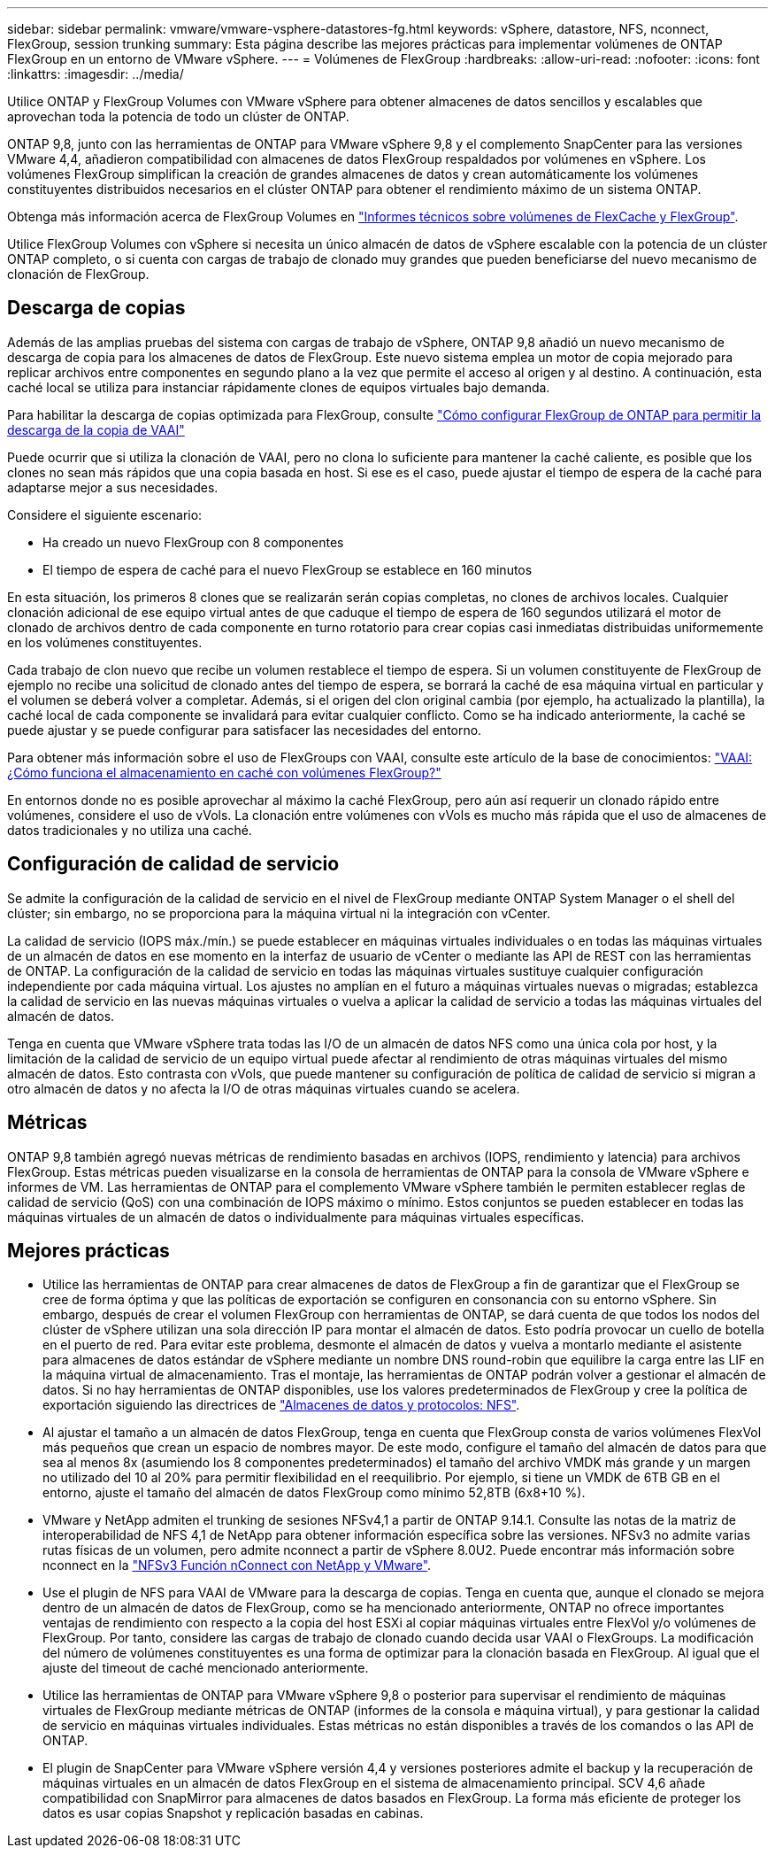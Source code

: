 ---
sidebar: sidebar 
permalink: vmware/vmware-vsphere-datastores-fg.html 
keywords: vSphere, datastore, NFS, nconnect, FlexGroup, session trunking 
summary: Esta página describe las mejores prácticas para implementar volúmenes de ONTAP FlexGroup en un entorno de VMware vSphere. 
---
= Volúmenes de FlexGroup
:hardbreaks:
:allow-uri-read: 
:nofooter: 
:icons: font
:linkattrs: 
:imagesdir: ../media/


[role="lead"]
Utilice ONTAP y FlexGroup Volumes con VMware vSphere para obtener almacenes de datos sencillos y escalables que aprovechan toda la potencia de todo un clúster de ONTAP.

ONTAP 9,8, junto con las herramientas de ONTAP para VMware vSphere 9,8 y el complemento SnapCenter para las versiones VMware 4,4, añadieron compatibilidad con almacenes de datos FlexGroup respaldados por volúmenes en vSphere. Los volúmenes FlexGroup simplifican la creación de grandes almacenes de datos y crean automáticamente los volúmenes constituyentes distribuidos necesarios en el clúster ONTAP para obtener el rendimiento máximo de un sistema ONTAP.

Obtenga más información acerca de FlexGroup Volumes en link:../nas-containers.html["Informes técnicos sobre volúmenes de FlexCache y FlexGroup"].

Utilice FlexGroup Volumes con vSphere si necesita un único almacén de datos de vSphere escalable con la potencia de un clúster ONTAP completo, o si cuenta con cargas de trabajo de clonado muy grandes que pueden beneficiarse del nuevo mecanismo de clonación de FlexGroup.



== Descarga de copias

Además de las amplias pruebas del sistema con cargas de trabajo de vSphere, ONTAP 9,8 añadió un nuevo mecanismo de descarga de copia para los almacenes de datos de FlexGroup. Este nuevo sistema emplea un motor de copia mejorado para replicar archivos entre componentes en segundo plano a la vez que permite el acceso al origen y al destino. A continuación, esta caché local se utiliza para instanciar rápidamente clones de equipos virtuales bajo demanda.

Para habilitar la descarga de copias optimizada para FlexGroup, consulte https://kb.netapp.com/onprem/ontap/dm/VAAI/How_to_Configure_ONTAP_FlexGroups_to_allow_VAAI_copy_offload["Cómo configurar FlexGroup de ONTAP para permitir la descarga de la copia de VAAI"]

Puede ocurrir que si utiliza la clonación de VAAI, pero no clona lo suficiente para mantener la caché caliente, es posible que los clones no sean más rápidos que una copia basada en host. Si ese es el caso, puede ajustar el tiempo de espera de la caché para adaptarse mejor a sus necesidades.

Considere el siguiente escenario:

* Ha creado un nuevo FlexGroup con 8 componentes
* El tiempo de espera de caché para el nuevo FlexGroup se establece en 160 minutos


En esta situación, los primeros 8 clones que se realizarán serán copias completas, no clones de archivos locales. Cualquier clonación adicional de ese equipo virtual antes de que caduque el tiempo de espera de 160 segundos utilizará el motor de clonado de archivos dentro de cada componente en turno rotatorio para crear copias casi inmediatas distribuidas uniformemente en los volúmenes constituyentes.

Cada trabajo de clon nuevo que recibe un volumen restablece el tiempo de espera. Si un volumen constituyente de FlexGroup de ejemplo no recibe una solicitud de clonado antes del tiempo de espera, se borrará la caché de esa máquina virtual en particular y el volumen se deberá volver a completar. Además, si el origen del clon original cambia (por ejemplo, ha actualizado la plantilla), la caché local de cada componente se invalidará para evitar cualquier conflicto. Como se ha indicado anteriormente, la caché se puede ajustar y se puede configurar para satisfacer las necesidades del entorno.

Para obtener más información sobre el uso de FlexGroups con VAAI, consulte este artículo de la base de conocimientos: https://kb.netapp.com/?title=onprem%2Fontap%2Fdm%2FVAAI%2FVAAI%3A_How_does_caching_work_with_FlexGroups%253F["VAAI: ¿Cómo funciona el almacenamiento en caché con volúmenes FlexGroup?"^]

En entornos donde no es posible aprovechar al máximo la caché FlexGroup, pero aún así requerir un clonado rápido entre volúmenes, considere el uso de vVols. La clonación entre volúmenes con vVols es mucho más rápida que el uso de almacenes de datos tradicionales y no utiliza una caché.



== Configuración de calidad de servicio

Se admite la configuración de la calidad de servicio en el nivel de FlexGroup mediante ONTAP System Manager o el shell del clúster; sin embargo, no se proporciona para la máquina virtual ni la integración con vCenter.

La calidad de servicio (IOPS máx./mín.) se puede establecer en máquinas virtuales individuales o en todas las máquinas virtuales de un almacén de datos en ese momento en la interfaz de usuario de vCenter o mediante las API de REST con las herramientas de ONTAP. La configuración de la calidad de servicio en todas las máquinas virtuales sustituye cualquier configuración independiente por cada máquina virtual. Los ajustes no amplían en el futuro a máquinas virtuales nuevas o migradas; establezca la calidad de servicio en las nuevas máquinas virtuales o vuelva a aplicar la calidad de servicio a todas las máquinas virtuales del almacén de datos.

Tenga en cuenta que VMware vSphere trata todas las I/O de un almacén de datos NFS como una única cola por host, y la limitación de la calidad de servicio de un equipo virtual puede afectar al rendimiento de otras máquinas virtuales del mismo almacén de datos. Esto contrasta con vVols, que puede mantener su configuración de política de calidad de servicio si migran a otro almacén de datos y no afecta la I/O de otras máquinas virtuales cuando se acelera.



== Métricas

ONTAP 9,8 también agregó nuevas métricas de rendimiento basadas en archivos (IOPS, rendimiento y latencia) para archivos FlexGroup. Estas métricas pueden visualizarse en la consola de herramientas de ONTAP para la consola de VMware vSphere e informes de VM. Las herramientas de ONTAP para el complemento VMware vSphere también le permiten establecer reglas de calidad de servicio (QoS) con una combinación de IOPS máximo o mínimo. Estos conjuntos se pueden establecer en todas las máquinas virtuales de un almacén de datos o individualmente para máquinas virtuales específicas.



== Mejores prácticas

* Utilice las herramientas de ONTAP para crear almacenes de datos de FlexGroup a fin de garantizar que el FlexGroup se cree de forma óptima y que las políticas de exportación se configuren en consonancia con su entorno vSphere. Sin embargo, después de crear el volumen FlexGroup con herramientas de ONTAP, se dará cuenta de que todos los nodos del clúster de vSphere utilizan una sola dirección IP para montar el almacén de datos. Esto podría provocar un cuello de botella en el puerto de red. Para evitar este problema, desmonte el almacén de datos y vuelva a montarlo mediante el asistente para almacenes de datos estándar de vSphere mediante un nombre DNS round-robin que equilibre la carga entre las LIF en la máquina virtual de almacenamiento. Tras el montaje, las herramientas de ONTAP podrán volver a gestionar el almacén de datos. Si no hay herramientas de ONTAP disponibles, use los valores predeterminados de FlexGroup y cree la política de exportación siguiendo las directrices de link:vmware-vsphere-datastores-nfs.html["Almacenes de datos y protocolos: NFS"].
* Al ajustar el tamaño a un almacén de datos FlexGroup, tenga en cuenta que FlexGroup consta de varios volúmenes FlexVol más pequeños que crean un espacio de nombres mayor. De este modo, configure el tamaño del almacén de datos para que sea al menos 8x (asumiendo los 8 componentes predeterminados) el tamaño del archivo VMDK más grande y un margen no utilizado del 10 al 20% para permitir flexibilidad en el reequilibrio. Por ejemplo, si tiene un VMDK de 6TB GB en el entorno, ajuste el tamaño del almacén de datos FlexGroup como mínimo 52,8TB (6x8+10 %).
* VMware y NetApp admiten el trunking de sesiones NFSv4,1 a partir de ONTAP 9.14.1. Consulte las notas de la matriz de interoperabilidad de NFS 4,1 de NetApp para obtener información específica sobre las versiones. NFSv3 no admite varias rutas físicas de un volumen, pero admite nconnect a partir de vSphere 8.0U2. Puede encontrar más información sobre nconnect en la link:https://docs.netapp.com/us-en/netapp-solutions/virtualization/vmware-vsphere8-nfsv3-nconnect.html["NFSv3 Función nConnect con NetApp y VMware"].
* Use el plugin de NFS para VAAI de VMware para la descarga de copias. Tenga en cuenta que, aunque el clonado se mejora dentro de un almacén de datos de FlexGroup, como se ha mencionado anteriormente, ONTAP no ofrece importantes ventajas de rendimiento con respecto a la copia del host ESXi al copiar máquinas virtuales entre FlexVol y/o volúmenes de FlexGroup. Por tanto, considere las cargas de trabajo de clonado cuando decida usar VAAI o FlexGroups. La modificación del número de volúmenes constituyentes es una forma de optimizar para la clonación basada en FlexGroup. Al igual que el ajuste del timeout de caché mencionado anteriormente.
* Utilice las herramientas de ONTAP para VMware vSphere 9,8 o posterior para supervisar el rendimiento de máquinas virtuales de FlexGroup mediante métricas de ONTAP (informes de la consola e máquina virtual), y para gestionar la calidad de servicio en máquinas virtuales individuales. Estas métricas no están disponibles a través de los comandos o las API de ONTAP.
* El plugin de SnapCenter para VMware vSphere versión 4,4 y versiones posteriores admite el backup y la recuperación de máquinas virtuales en un almacén de datos FlexGroup en el sistema de almacenamiento principal. SCV 4,6 añade compatibilidad con SnapMirror para almacenes de datos basados en FlexGroup. La forma más eficiente de proteger los datos es usar copias Snapshot y replicación basadas en cabinas.

